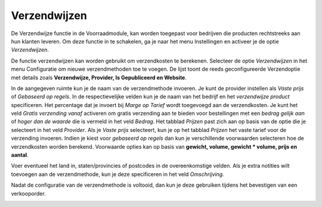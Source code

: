 =============
Verzendwijzen
=============

De Verzendwijze functie in de Voorraadmodule, kan worden toegepast voor bedrijven die producten rechtstreeks aan hun klanten leveren. Om deze functie in te schakelen, ga je naar het menu Instellingen en activeer je de optie *Verzendwijzen*.

.. image:: product-configuratie-media/image62.png

De functie verzendwijzen kan worden gebruikt om verzendkosten te berekenen.
Selecteer de optie *Verzendwijzen* in het menu Configuratie om nieuwe verzendmethoden toe te voegen. De lijst toont de reeds geconfigureerde Verzendoptie met details zoals **Verzendwijze,  Provider, Is Gepubliceerd en Website**.

.. image:: product-configuratie-media/image63.png

.. image:: product-configuratie-media/image64.png

In de aangegeven ruimte kun je de naam van de verzendmethode invoeren. Je kunt de provider instellen als *Vaste prijs* of *Gebaseerd op regels*. In de respectievelijke velden kun je de naam van het bedrijf en het *verzendwijze product* specificeren. Het percentage dat je invoert bij *Marge op Tarief* wordt toegevoegd aan de verzendkosten. Je kunt het veld *Gratis verzending vanaf* activeren om gratis verzending aan te bieden voor bestellingen met een *bedrag gelijk aan* of *hoger dan de waarde* die is vermeld in het veld *Bedrag*. Het tabblad *Prijzen* past zich aan op basis van de optie die je selecteert in het veld *Provider*. Als je *Vaste prijs* selecteert, kun je op het tabblad *Prijzen* het vaste tarief voor de verzending invoeren. Indien je kiest voor *gebaseerd op regels* dan kun je verschillende voorwaarden selecteren hoe de verzendkosten worden berekend. Voorwaarde opties kan op basis van **gewicht, volume, gewicht * volume, prijs en aantal**.

.. image:: product-configuratie-media/image65.png

Voer eventueel het land in, staten/provincies of postcodes in de overeenkomstige velden. Als je extra notities wilt toevoegen aan de verzendmethode, kun je deze specificeren in het veld *Omschrijving*.

.. image:: product-configuratie-media/image66.png

Nadat de configuratie van de verzendmethode is voltooid, dan kun je deze gebruiken tijdens het bevestigen van een verkooporder.

.. image:: product-configuratie-media/image67.png

.. image:: product-configuratie-media/image68.png
